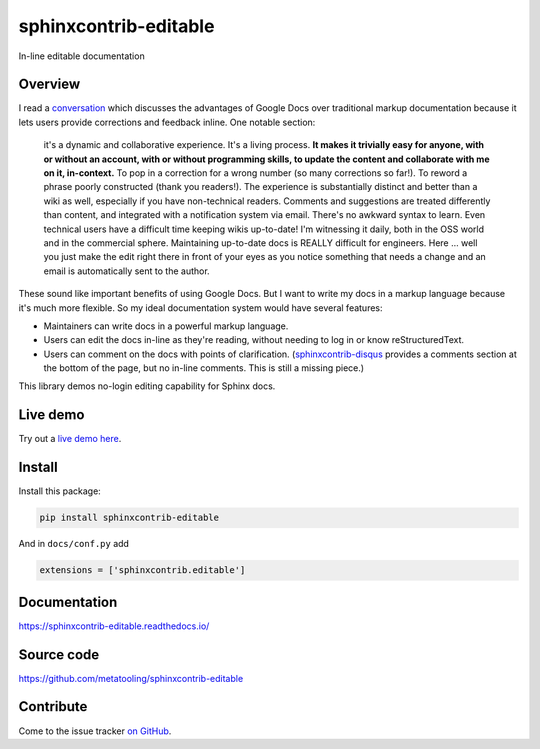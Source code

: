 ======================
sphinxcontrib-editable
======================

In-line editable documentation

Overview
--------

I read a `conversation
<https://groups.google.com/d/msg/ledger-cli/u648SA1o-Ek/j8cSvPNkCwAJ>`__ which discusses
the advantages of Google Docs over traditional markup documentation because it lets users
provide corrections and feedback inline. One notable section:

    it's a dynamic and collaborative experience. It's a living process. **It
    makes it trivially easy for anyone, with or without an account, with or
    without programming skills, to update the content and collaborate with me
    on it, in-context.** To pop in a correction for a wrong number (so many
    corrections so far!). To reword a phrase poorly constructed (thank you
    readers!). The experience is substantially distinct and better than a wiki
    as well, especially if you have non-technical readers. Comments and
    suggestions are treated differently than content, and integrated with a
    notification system via email. There's no awkward syntax to learn. Even
    technical users have a difficult time keeping wikis up-to-date! I'm
    witnessing it daily, both in the OSS world and in the commercial sphere.
    Maintaining up-to-date docs is REALLY difficult for engineers. Here ...
    well you just make the edit right there in front of your eyes as you notice
    something that needs a change and an email is automatically sent to the
    author.


These sound like important benefits of using Google Docs. But I want to write
my docs in a markup language because it's much more flexible. So my ideal
documentation system would have several features:

* Maintainers can write docs in a powerful markup language.
* Users can edit the docs in-line as they're reading, without needing to log in
  or know reStructuredText.
* Users can comment on the docs with points of clarification.
  (`sphinxcontrib-disqus <https://robpol86.github.io/sphinxcontrib-disqus/>`__
  provides a comments section at the bottom of the page, but no in-line
  comments. This is still a missing piece.)

This library demos no-login editing capability for Sphinx docs.


Live demo
----------

Try out a `live demo here <https://editable-docs-demo.readthedocs.io/en/latest/usage.html>`__.


Install
--------


Install this package:

.. code-block:: bash

    pip install sphinxcontrib-editable

And in ``docs/conf.py`` add

.. code-block:: python

    extensions = ['sphinxcontrib.editable']


Documentation
--------------

https://sphinxcontrib-editable.readthedocs.io/

Source code
-------------

https://github.com/metatooling/sphinxcontrib-editable


Contribute
-----------

Come to the issue tracker `on GitHub <https://github.com/metatooling/sphinxcontrib-editable>`__.
